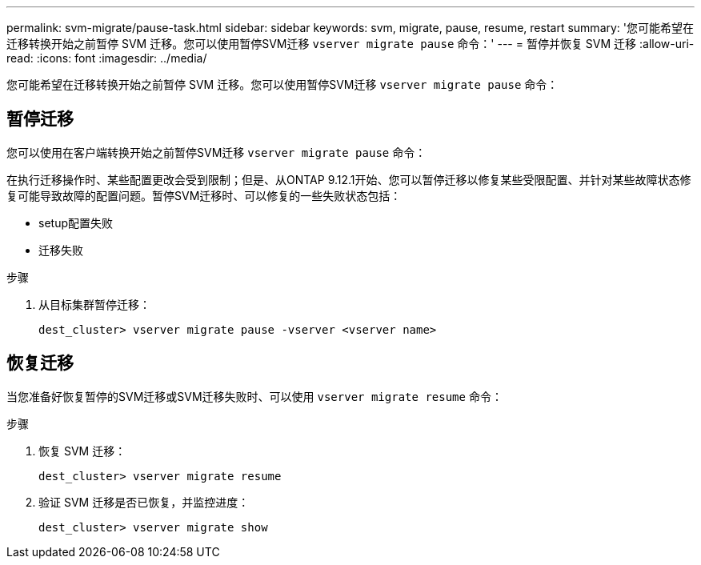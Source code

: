 ---
permalink: svm-migrate/pause-task.html 
sidebar: sidebar 
keywords: svm, migrate, pause, resume, restart 
summary: '您可能希望在迁移转换开始之前暂停 SVM 迁移。您可以使用暂停SVM迁移 `vserver migrate pause` 命令：' 
---
= 暂停并恢复 SVM 迁移
:allow-uri-read: 
:icons: font
:imagesdir: ../media/


[role="lead"]
您可能希望在迁移转换开始之前暂停 SVM 迁移。您可以使用暂停SVM迁移 `vserver migrate pause` 命令：



== 暂停迁移

您可以使用在客户端转换开始之前暂停SVM迁移 `vserver migrate pause` 命令：

在执行迁移操作时、某些配置更改会受到限制；但是、从ONTAP 9.12.1开始、您可以暂停迁移以修复某些受限配置、并针对某些故障状态修复可能导致故障的配置问题。暂停SVM迁移时、可以修复的一些失败状态包括：

* setup配置失败
* 迁移失败


.步骤
. 从目标集群暂停迁移：
+
`dest_cluster> vserver migrate pause -vserver <vserver name>`





== 恢复迁移

当您准备好恢复暂停的SVM迁移或SVM迁移失败时、可以使用 `vserver migrate resume` 命令：

.步骤
. 恢复 SVM 迁移：
+
`dest_cluster> vserver migrate resume`

. 验证 SVM 迁移是否已恢复，并监控进度：
+
`dest_cluster> vserver migrate show`



